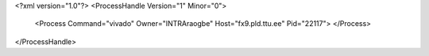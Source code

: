 <?xml version="1.0"?>
<ProcessHandle Version="1" Minor="0">
    <Process Command="vivado" Owner="INTRA\raogbe" Host="fx9.pld.ttu.ee" Pid="22117">
    </Process>
</ProcessHandle>

